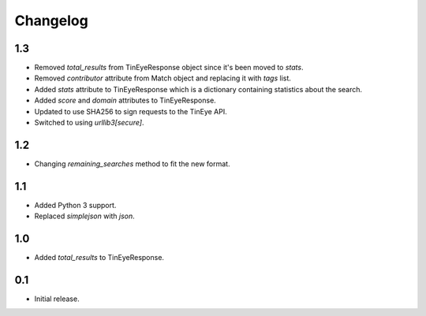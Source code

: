Changelog
=========

1.3
---
* Removed `total_results` from TinEyeResponse object since it's been moved to `stats`.
* Removed `contributor` attribute from Match object and replacing it with `tags` list.
* Added `stats` attribute to TinEyeResponse which is a dictionary containing statistics about
  the search.
* Added `score` and `domain` attributes to TinEyeResponse.
* Updated to use SHA256 to sign requests to the TinEye API.
* Switched to using `urllib3[secure]`.

1.2
---
* Changing `remaining_searches` method to fit the new format.

1.1
---
* Added Python 3 support.
* Replaced `simplejson` with `json`.

1.0
---
* Added `total_results` to TinEyeResponse.

0.1
---
* Initial release.
